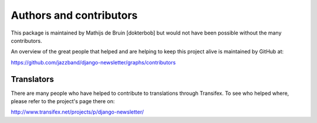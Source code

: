 Authors and contributors
========================
This package is maintained by Mathijs de Bruin [dokterbob] but would not have been possible without the many contributors.

An overview of the great people that helped and are helping to keep this project alive is maintained by GitHub at:

https://github.com/jazzband/django-newsletter/graphs/contributors

Translators
-----------
There are many people who have helped to contribute to translations through Transifex. To see who helped where, please refer to the project's page there on:

http://www.transifex.net/projects/p/django-newsletter/
